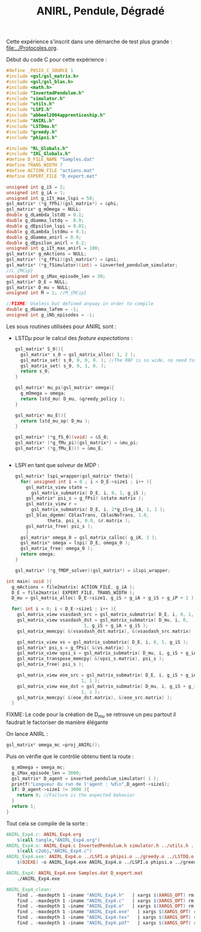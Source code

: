 #+TITLE:ANIRL, Pendule, Dégradé

Cette expérience s'inscrit dans une démarche de test plus grande : [[file:../Protocoles.org]].


Début du code C pour cette expérience :
#+begin_src c :tangle ANIRL_Exp4.c :main no
#define _POSIX_C_SOURCE 1
#include <gsl/gsl_matrix.h>
#include <gsl/gsl_blas.h>
#include <math.h>
#include "InvertedPendulum.h"
#include "simulator.h"
#include "utils.h"
#include "LSPI.h"
#include "abbeel2004apprenticeship.h"
#include "ANIRL.h"
#include "LSTDmu.h"
#include "greedy.h"
#include "phipsi.h"

#include "RL_Globals.h"
#include "IRL_Globals.h"
#define D_FILE_NAME "Samples.dat"
#define TRANS_WIDTH 7
#define ACTION_FILE "actions.mat"
#define EXPERT_FILE "D_expert.mat"

unsigned int g_iS = 2;
unsigned int g_iA = 1;
unsigned int g_iIt_max_lspi = 50;
gsl_matrix* (*g_fPhi)(gsl_matrix*) = &phi;
gsl_matrix* g_mOmega = NULL;
double g_dLambda_lstdQ = 0.1;
double g_dGamma_lstdq =  0.9;
double g_dEpsilon_lspi = 0.01;
double g_dLambda_lstdmu = 0.1;
double g_dGamma_anirl = 0.9;
double g_dEpsilon_anirl = 0.2;
unsigned int g_iIt_max_anirl = 100;
gsl_matrix* g_mActions = NULL; 
gsl_matrix* (*g_fPsi)(gsl_matrix*) = &psi;
gsl_matrix* (*g_fSimulator)(int) = &inverted_pendulum_simulator;
//L_{MCip}
unsigned int g_iMax_episode_len = 30;
gsl_matrix* D_E = NULL;
gsl_matrix* D_mu = NULL;
unsigned int M = 1; //M_{MCip}

//FIXME: Useless but defined anyway in order to compile
double g_dGamma_lafem = -1;
unsigned int g_iNb_episodes = -1;
#+end_src

Les sous routines utilisées pour ANIRL sont :
 - LSTD$\mu$ pour le calcul des /feature expectations/ :
   #+begin_src c :tangle ANIRL_Exp4.c :main no
gsl_matrix* S_0(){
  gsl_matrix* s_0 = gsl_matrix_alloc( 1, 2 );
  gsl_matrix_set( s_0, 0, 0, 0. ); //The RBF is so wide, no need to do a mean.
  gsl_matrix_set( s_0, 0, 1, 0. );
  return s_0;
}

gsl_matrix* mu_pi(gsl_matrix* omega){
  g_mOmega = omega;
  return lstd_mu( D_mu, &greedy_policy );
}

gsl_matrix* mu_E(){
  return lstd_mu_op( D_mu );
}

gsl_matrix* (*g_fS_0)(void) = &S_0;
gsl_matrix* (*g_fMu_pi)(gsl_matrix*) = &mu_pi;
gsl_matrix* (*g_fMu_E)() = &mu_E;


   #+end_src
 - LSPI en tant que solveur de MDP :
   #+begin_src c :tangle ANIRL_Exp4.c :main no
gsl_matrix* lspi_wrapper(gsl_matrix* theta){
  for( unsigned int i = 0 ; i < D_E->size1 ; i++ ){
    gsl_matrix_view state = 
      gsl_matrix_submatrix( D_E, i, 0, 1, g_iS );
    gsl_matrix* psi_s = g_fPsi( &state.matrix );
    gsl_matrix_view r = 
      gsl_matrix_submatrix( D_E, i, 2*g_iS+g_iA, 1, 1 );
    gsl_blas_dgemm( CblasTrans, CblasNoTrans, 1.0, 
		    theta, psi_s, 0.0, &r.matrix );
    gsl_matrix_free( psi_s );
    }
  gsl_matrix* omega_0 = gsl_matrix_calloc( g_iK, 1 );
  gsl_matrix* omega = lspi( D_E, omega_0 );
  gsl_matrix_free( omega_0 );
  return omega;
}

gsl_matrix* (*g_fMDP_solver)(gsl_matrix*) = &lspi_wrapper;
   #+end_src



#+begin_src c :tangle ANIRL_Exp4.c :main no
int main( void ){
  g_mActions = file2matrix( ACTION_FILE, g_iA );
  D_E = file2matrix( EXPERT_FILE, TRANS_WIDTH );
  D_mu = gsl_matrix_alloc( D_E->size1, g_iS + g_iA + g_iS + g_iP + 1 );

  for( int i = 0; i < D_E->size1 ; i++ ){
    gsl_matrix_view vsasdash_src = gsl_matrix_submatrix( D_E, i, 0, 1, g_iS + g_iA + g_iS );
    gsl_matrix_view vsasdash_dst = gsl_matrix_submatrix( D_mu, i, 0,
							 1, g_iS + g_iA + g_iS );
    gsl_matrix_memcpy( &(vsasdash_dst.matrix), &(vsasdash_src.matrix) );
    
    gsl_matrix_view vs = gsl_matrix_submatrix( D_E, i, 0, 1, g_iS );
    gsl_matrix* psi_s = g_fPsi( &(vs.matrix) );
    gsl_matrix_view vpsi_s = gsl_matrix_submatrix( D_mu, i, g_iS + g_iA + g_iS, 1, g_iP );
    gsl_matrix_transpose_memcpy( &(vpsi_s.matrix), psi_s );
    gsl_matrix_free( psi_s );

    gsl_matrix_view eoe_src = gsl_matrix_submatrix( D_E, i, g_iS + g_iA + g_iS + 1,
						    1, 1 );
    gsl_matrix_view eoe_dst = gsl_matrix_submatrix( D_mu, i, g_iS + g_iA + g_iS + g_iP,
						    1, 1 );
    gsl_matrix_memcpy( &(eoe_dst.matrix), &(eoe_src.matrix) );    
  }

#+end_src
FIXME: Le code pour la création de D_mu se retrouve un peu partout il faudrait le factoriser de manière élégante

On lance ANIRL :
#+begin_src c :tangle ANIRL_Exp4.c :main no
    gsl_matrix* omega_mc =proj_ANIRL();
#+end_src

Puis on vérifie que le contrôle obtenu tient la route :
#+begin_src c :tangle ANIRL_Exp4.c :main no
  g_mOmega = omega_mc;
  g_iMax_episode_len = 3000;
  gsl_matrix* D_agent = inverted_pendulum_simulator( 1 );
  printf("Longueur du run de l'agent : %d\n",D_agent->size1);
  if( D_agent->size1 != 3000 ){
    return 0; //Failure is the expected behavior
  }
  return 1;
}
#+end_src

Tout cela se compile de la sorte :
#+srcname: ANIRL_Exp4_make
#+begin_src makefile
ANIRL_Exp4.c: ANIRL_Exp4.org 
	$(call tangle,"ANIRL_Exp4.org")
ANIRL_Exp4.o: ANIRL_Exp4.c InvertedPendulum.h simulator.h ../utils.h ../LSPI.h ../abbeel2004apprenticeship.h ../criteria.h ../greedy.h phipsi.h ../RL_Globals.h ../IRL_Globals.h ../ANIRL.h ../LSTDmu.h
	$(call c2obj,"ANIRL_Exp4.c")
ANIRL_Exp4.exe: ANIRL_Exp4.o ../LSPI.o phipsi.o ../greedy.o ../LSTDQ.o ../abbeel2004apprenticeship.o simulator.o ../utils.o ../criteria.o InvertedPendulum.o ../ANIRL.o ../LSTDmu.o
	$(O2EXE) -o ANIRL_Exp4.exe ANIRL_Exp4.o ../LSPI.o phipsi.o ../greedy.o ../LSTDQ.o ../abbeel2004apprenticeship.o ../utils.o simulator.o ../criteria.o InvertedPendulum.o ../ANIRL.o ../LSTDmu.o

ANIRL_Exp4: ANIRL_Exp4.exe Samples.dat D_expert.mat
	./ANIRL_Exp4.exe

#+end_src

  #+srcname: ANIRL_Exp4_clean_make
  #+begin_src makefile
ANIRL_Exp4_clean:
	find . -maxdepth 1 -iname "ANIRL_Exp4.h"   | xargs $(XARGS_OPT) rm
	find . -maxdepth 1 -iname "ANIRL_Exp4.c"   | xargs $(XARGS_OPT) rm 
	find . -maxdepth 1 -iname "ANIRL_Exp4.o"   | xargs $(XARGS_OPT) rm
	find . -maxdepth 1 -iname "ANIRL_Exp4.exe"   | xargs $(XARGS_OPT) rm
	find . -maxdepth 1 -iname "ANIRL_Exp4.tex"   | xargs $(XARGS_OPT) rm
	find . -maxdepth 1 -iname "ANIRL_Exp4.pdf"   | xargs $(XARGS_OPT) rm
  #+end_src
